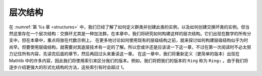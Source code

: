 .. _hierarchies:

层次结构
===========

在 :numref:`第 %s 章 <structures>` 中，我们已经了解了如何定义群类并创建此类的实例，以及如何创建交换环类的实例。但当然这里存在一个层次结构：交换环尤其是一种加法群。在本章中，我们将研究如何构建这样的层次结构。它们出现在数学的所有分支中，但在本章中，重点将放在代数示例上。
在更多地讨论如何使用现有的层级结构之前，就来探讨如何构建层级结构似乎为时尚早。但要使用层级结构，就需要对其底层技术有一定的了解。所以您或许还是应该读一下这一章，不过在第一次阅读时不必太努力记住所有内容，先读完后面的章节，然后再回过头来重读这一章。
在这一章中，我们将重新定义（更简单的版本）出现在 Mathlib 中的许多内容，因此我们将使用索引来区分我们的版本。例如，我们将把我们的版本的 ``Ring`` 称为 ``Ring₁`` 。由于我们将逐步介绍更强大的形式化结构的方法，这些索引有时会超过 1。